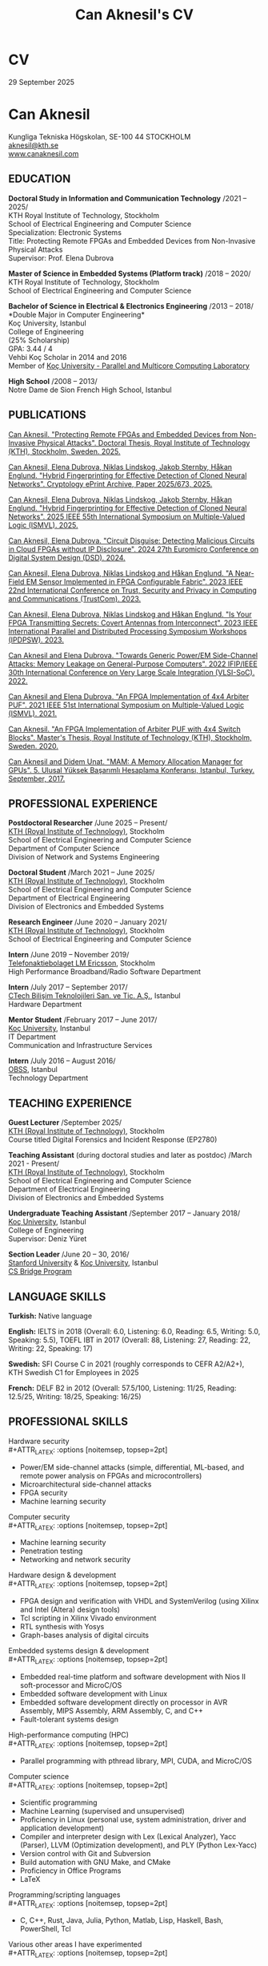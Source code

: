 #+TITLE: Can Aknesil's CV
#+AUTHOR: Can Aknesil
#+OPTIONS: toc:nil author:nil date:nil num:nil title:nil
#+LATEX_CLASS_OPTIONS: [10pt]
# #+LATEX_HEADER: \usepackage[scaled]{helvet}
#+LATEX_HEADER: \usepackage[T1]{fontenc}
#+LATEX_HEADER: \usepackage[utf8]{inputenc}
#+LATEX_HEADER: \renewcommand\familydefault{\sfdefault}
#+LATEX_HEADER: \usepackage[left=1.0in,right=1.0in,top=1.0in,bottom=1.5in]{geometry}
#+LATEX_HEADER: \usepackage{titlesec}
#+LATEX_HEADER: \titleformat{\section}{\LARGE\sffamily\bfseries}{\thesection}{0.5em}{}[{\titlerule[0.4pt]}]
#+LATEX_HEADER: \titleformat{\subsection}{\Large\sffamily\bfseries}{\thesection}{1em}{}[{\titlerule[0.4pt]}]
#+LATEX_HEADER: \titleformat{\subsubsection}{\large\sffamily\bfseries}{\thesection}{1em}{}[{\titlerule[0.4pt]}]
#+LATEX_HEADER: \usepackage{xcolor}
#+LATEX_HEADER: \hypersetup{colorlinks=true, linkcolor=blue, urlcolor=blue, filecolor=blue}
#+LATEX_HEADER: \usepackage{enumitem}
#+LATEX_HEADER: \setlength{\parindent}{0pt}
#+LATEX_HEADER: \setlength{\parskip}{10pt}
#+LATEX_HEADER: \usepackage{setspace}
#+LATEX_HEADER: \setstretch{1.12}
#+LATEX_HEADER: \AtBeginDocument{\raggedright}
#+LATEX_HEADER: \AtBeginDocument{\clubpenalty=10000}  % Prevents first line of paragraph at the bottom of a page
#+LATEX_HEADER: \AtBeginDocument{\widowpenalty=10000} % Prevents last line of paragraph at the top of a page
#+HTML_HEAD: <link rel="stylesheet" type="text/css" href="github.css" />


* CV
29 September 2025

* Can Aknesil
Kungliga Tekniska H\ouml{}gskolan, SE-100 44 STOCKHOLM\\
[[mailto:aknesil@kth.se][aknesil@kth.se]]\\
[[https://www.canaknesil.com][www.canaknesil.com]]

** EDUCATION

*Doctoral Study in Information and Communication Technology* @@latex:\hfill@@ /2021 – 2025/\\
KTH Royal Institute of Technology, Stockholm\\
School of Electrical Engineering and Computer Science\\
Specialization: Electronic Systems\\
Title: Protecting Remote FPGAs and Embedded Devices from Non-Invasive Physical Attacks\\
Supervisor: Prof. Elena Dubrova

*Master of Science in Embedded Systems (Platform track)* @@latex:\hfill@@ /2018 – 2020/\\
KTH Royal Institute of Technology, Stockholm\\
School of Electrical Engineering and Computer Science

*Bachelor of Science in Electrical & Electronics Engineering* @@latex:\hfill@@ /2013 – 2018/\\
*Double Major in Computer Engineering*\\
Koç University, Istanbul\\
College of Engineering\\
(25% Scholarship)\\
GPA: 3.44 / 4\\
Vehbi Koç Scholar in 2014 and 2016\\
Member of [[https://parcorelab.ku.edu.tr/][Koç University - Parallel and Multicore Computing Laboratory]]
# September 2016 – March 2018

*High School* @@latex:\hfill@@ /2008 – 2013/\\
Notre Dame de Sion French High School, Istanbul 

** PUBLICATIONS

[[https://www.diva-portal.org/smash/record.jsf?pid=diva2%3A1958212&dswid=2918][Can Aknesil. "Protecting Remote FPGAs and Embedded Devices from Non-Invasive Physical Attacks". Doctoral Thesis, Royal Institute of Technology (KTH), Stockholm, Sweden. 2025.]]

[[https://eprint.iacr.org/2025/673][Can Aknesil, Elena Dubrova, Niklas Lindskog, Jakob Sternby, Håkan Englund. "Hybrid Fingerprinting for Effective Detection of Cloned Neural Networks". Cryptology ePrint Archive, Paper 2025/673, 2025.]]

[[https://ieeexplore.ieee.org/document/11038304][Can Aknesil, Elena Dubrova, Niklas Lindskog, Jakob Sternby, Håkan Englund. "Hybrid Fingerprinting for Effective Detection of Cloned Neural Networks". 2025 IEEE 55th International Symposium on Multiple-Valued Logic (ISMVL). 2025.]]

[[https://doi.ieeecomputersociety.org/10.1109/DSD64264.2024.00055][Can Aknesil, Elena Dubrova. "Circuit Disguise: Detecting Malicious Circuits in Cloud FPGAs without IP Disclosure". 2024 27th Euromicro Conference on Digital System Design (DSD). 2024.]]

[[https://doi.org/10.1109/TrustCom60117.2023.00259][Can Aknesil, Elena Dubrova, Niklas Lindskog and Håkan Englund. "A Near-Field EM Sensor Implemented in FPGA Configurable Fabric". 2023 IEEE 22nd International Conference on Trust, Security and Privacy in Computing and Communications (TrustCom). 2023.]]

[[https://doi.org/10.1109/IPDPSW59300.2023.00025][Can Aknesil, Elena Dubrova, Niklas Lindskog and Håkan Englund. "Is Your FPGA Transmitting Secrets: Covert Antennas from Interconnect". 2023 IEEE International Parallel and Distributed Processing Symposium Workshops (IPDPSW). 2023.]]

[[https://doi.org/10.1109/VLSI-SoC54400.2022.9939649][Can Aknesil and Elena Dubrova. "Towards Generic Power/EM Side-Channel Attacks: Memory Leakage on General-Purpose Computers". 2022 IFIP/IEEE 30th International Conference on Very Large Scale Integration (VLSI-SoC). 2022.]]

[[https://doi.org/10.1109/ISMVL51352.2021.00035][Can Aknesil and Elena Dubrova. "An FPGA Implementation of 4x4 Arbiter PUF". 2021 IEEE 51st International Symposium on Multiple-Valued Logic (ISMVL). 2021.]]

[[http://www.diva-portal.org/smash/record.jsf?pid=diva2%3A1460662][Can Aknesil. "An FPGA Implementation of Arbiter PUF with 4x4 Switch Blocks". Master's Thesis, Royal Institute of Technology (KTH), Stockholm, Sweden. 2020.]]

[[https://www.canaknesil.com/docs/MAM_A_Memory_Allocation_Manager_for_GPUs.pdf][Can Aknesil and Didem Unat. "MAM: A Memory Allocation Manager for GPUs". 5. Ulusal Yüksek Başarımlı Hesaplama Konferansı, Istanbul, Turkey. September, 2017.]]

** PROFESSIONAL EXPERIENCE

*Postdoctoral Researcher* @@latex:\hfill@@ /June 2025 – Present/\\
[[https://www.kth.se/en][KTH (Royal Institute of Technology)]], Stockholm\\
School of Electrical Engineering and Computer Science\\
Department of Computer Science\\
Division of Network and Systems Engineering

*Doctoral Student* @@latex:\hfill@@ /March 2021 – June 2025/\\
[[https://www.kth.se/en][KTH (Royal Institute of Technology)]], Stockholm\\
School of Electrical Engineering and Computer Science\\
Department of Electrical Engineering\\
Division of Electronics and Embedded Systems

*Research Engineer* @@latex:\hfill@@ /June 2020 – January 2021/\\
[[https://www.kth.se/en][KTH (Royal Institute of Technology)]], Stockholm\\
School of Electrical Engineering and Computer Science

*Intern* @@latex:\hfill@@ /June 2019 – November 2019/\\
[[https://www.ericsson.com/en][Telefonaktiebolaget LM Ericsson]], Stockholm\\
High Performance Broadband/Radio Software Department

*Intern* @@latex:\hfill@@ /July 2017 – September 2017/\\
[[http://www.ctech.com.tr][CTech Bilişim Teknolojileri San. ve Tic. A.Ş.]], Istanbul\\
Hardware Department

*Mentor Student* @@latex:\hfill@@ /February 2017 – June 2017/\\
[[https://it.ku.edu.tr][Koç University]], Instanbul\\
IT Department\\
Communication and Infrastructure Services

*Intern* @@latex:\hfill@@ /July 2016 – August 2016/\\
[[http://obss.com.tr][OBSS]], Istanbul\\
Technology Department

** TEACHING EXPERIENCE

*Guest Lecturer* @@latex:\hfill@@ /September 2025/\\
[[https://www.kth.se/en][KTH (Royal Institute of Technology)]], Stockholm\\
Course titled Digital Forensics and Incident Response (EP2780)

*Teaching Assistant* (during doctoral studies and later as postdoc) @@latex:\hfill@@ /March 2021 - Present/\\
[[https://www.kth.se/en][KTH (Royal Institute of Technology)]], Stockholm\\
School of Electrical Engineering and Computer Science\\
Department of Electrical Engineering\\
Division of Electronics and Embedded Systems

*Undergraduate Teaching Assistant* @@latex:\hfill@@ /September 2017 – January 2018/\\
[[https://eng.ku.edu.tr/en/][Koç University]], Istanbul\\
College of Engineering\\
Supervisor: Deniz Yüret

*Section Leader* @@latex:\hfill@@ /June 20 – 30, 2016/\\
[[https://www.stanford.edu/][Stanford University]] & [[https://eng.ku.edu.tr/en/][Koç University]], Istanbul\\
[[http://www.csbridge.org][CS Bridge Program]]

** LANGUAGE SKILLS

*Turkish:* Native language

*English:* IELTS in 2018 (Overall: 6.0, Listening: 6.0, Reading: 6.5, Writing: 5.0, Speaking: 5.5), TOEFL IBT in 2017 (Overall: 88, Listening: 27, Reading: 22, Writing: 22, Speaking: 17)

*Swedish:* SFI Course C in 2021 (roughly corresponds to CEFR A2/A2+), KTH Swedish C1 for Employees in 2025

*French:* DELF B2 in 2012 (Overall: 57.5/100, Listening: 11/25, Reading: 12.5/25, Writing: 18/25, Speaking: 16/25)

** PROFESSIONAL SKILLS

Hardware security\\
#+ATTR_LATEX: :options [noitemsep, topsep=2pt]
- Power/EM side-channel attacks
  (simple, differential, ML-based, and remote power analysis on FPGAs and microcontrollers)
- Microarchitectural side-channel attacks
- FPGA security
- Machine learning security

Computer security\\
#+ATTR_LATEX: :options [noitemsep, topsep=2pt]
- Machine learning security
- Penetration testing
- Networking and network security
  
Hardware design & development\\
#+ATTR_LATEX: :options [noitemsep, topsep=2pt]
- FPGA design and verification with VHDL and SystemVerilog
  (using Xilinx and Intel (Altera) design tools)
- Tcl scripting in Xilinx Vivado environment
- RTL synthesis with Yosys
- Graph-bases analysis of digital circuits

Embedded systems design & development\\
#+ATTR_LATEX: :options [noitemsep, topsep=2pt]
- Embedded real-time platform and software development with Nios II soft-processor and MicroC/OS
- Embedded software development with Linux
- Embedded software development directly on processor in AVR Assembly, MIPS Assembly, ARM Assembly, C, and C++
- Fault-tolerant systems design

High-performance computing (HPC)\\
#+ATTR_LATEX: :options [noitemsep, topsep=2pt]
- Parallel programming with pthread library, MPI, CUDA, and MicroC/OS

Computer science\\
#+ATTR_LATEX: :options [noitemsep, topsep=2pt]
- Scientific programming
- Machine Learning (supervised and unsupervised)
- Proficiency in Linux (personal use, system administration, driver and application development)
- Compiler and interpreter design with Lex (Lexical Analyzer), Yacc (Parser), LLVM (Optimization development), and PLY (Python Lex-Yacc)
- Version control with Git and Subversion
- Build automation with GNU Make, and CMake
- Proficiency in Office Programs
- LaTeX

Programming/scripting languages\\
#+ATTR_LATEX: :options [noitemsep, topsep=2pt]
- C, C++, Rust, Java, Julia, Python, Matlab, Lisp, Haskell, Bash, PowerShell, Tcl

Various other areas I have experimented\\
#+ATTR_LATEX: :options [noitemsep, topsep=2pt]
- PCB design using KiCad
- Mixed-signal IC design using Cadence Virtuoso
- Image analysis and computer vision
- Mobile application development for IOS (Objective – C) and Android (Java)
- Web development with HTML, JavaScript, CSS, PHP, Java EE, and Django
- Database design with SQL and MongoDB
- Circuit development for audio applications
- Electronic circuit simulation with PSpice and LTspice
- Emacs lisp programming

** PROJECTS
(From the most recent to the earliest)

- Detection and mitigation of speculative microarchitectural side channels with LLVM. /(KTH Postdoc)/
- [[https://github.com/canaknesil/hybrid-fingerprinting-ext][Hybrid fingerprinting (via power side-channel analysis) of neural networks]] /(Doctoral Study)/
- [[https://github.com/canaknesil/go-game][Go (board game, not the programming language) computer game in Rust]] /(Independent)/
- [[https://github.com/canaknesil/CircuitDisguise.jl][Circuit Disguise: Detecting Malicious Circuits in Cloud FPGAs without IP Disclosure]] /(Doctoral Study)/
- [[https://github.com/canaknesil/fpga-em-sensor][Near-field EM sensor implementations in FPGA configurable fabric]] /(Doctoral Study)/
- [[https://github.com/canaknesil/antenna-from-interconnect/][Covert antenna implementations on FPGA interconnect]] /(Doctoral Study)/
- [[https://github.com/canaknesil/rpi3-memory-leakage][Side-channel attacks on memory operations of general purpose computers]] /(Doctoral Study)/
- Side-channel attacks on Xilinx Artix-7 FPGA bitstream encryption engine /(Doctoral Study)/
- Bitstream Extraction from SPI Flash Communication /(Doctoral Study)/
- Breaking Advanced Encryption Standard (AES) on FPGA via power side-channel attack combined with deep learning /(KTH Employment)/
- Machine Learning modeling attacks on Physically Unclonable Functions (PUFs) /(KTH Employment)/
- [[https://github.com/canaknesil/4x4-apuf][FPGA implementation and statistical analysis of Arbiter PUF with 4x4 Switch Blocks]] /(MSc. Embedded Systems thesis, under the supervision of Elena Dubrova)/
- Single-Event Upset Detector (SEUD) Experiment in [[https://mistsatellite.space/][the Miniature Student Satellite (MIST)]] /(MSc. Embedded Systems final project)/
- Robust Header Compression (RoHC) for Profile 6 (TCP/IP) /(Ericsson internship)/
- Interfacing C++ high-performance radio simulation libraries from Julia, using Cxx.jl /(Ericsson summer internship)/
- [[https://github.com/canaknesil/snowflake-with-cuda][CUDA Compilation Support for Snowflake DSL]] /(Computer Engineering Final Project)/
- [[https://github.com/canaknesil/limon][Limon]]: A simple and powerful general purpose programming language /(Independent)/
- Programmable clock generator chip, RF receiver chip, and RF transmitter chip programming via BeagleBone Black /(CTech internship)/
- [[https://github.com/canaknesil/fpga-fir-filter-generator][FPGA C++ Framework for FIR Filtering Applications]] /(Electrical & Electronics Engineering Final Project)/
- [[https://github.com/canaknesil/mam][MAM: A Memory Allocation Manager for GPUs]], in C, compatible with C++ and CUDA [[https://parcorelab.ku.edu.tr/][/(ParCoreLab)/]]
- HR Job Advert & Application Management Web Application, in Java /(OBSS Summer Internship)/
- [[https://github.com/canaknesil/cannons-algorithm-mpi][Cannon’s matrix multiplication algorithm, in C, using MPI library]] /(Independent)/
- Unix-style operating system shell, in C, on Linux /(During undergraduate study)/
- Air traffic control simulator, in C++, using pthread.h library /(During undergraduate study)/
- Cache simulator, in C /(During undergraduate study)/
- Sound Transmission via Amplitude Modulation of Light, electronic circuit and simulation on PSpice /(During undergraduate study)/
- Digital clock, on FPGA board using VHDL /(During undergraduate study)/

A subset of my projects can be found [[https://github.com/canaknesil][here]].

** AWARDS

- Vehbi Koç Scholar 2014, 2016
- International mathematical competition named "Le Kangourou des mathématiques", 22th among 10627 participants, 2011

** CONFERENCES & WORKSHOPS

- [[https://mvl.jpn.org/ISMVL2025/][IEEE 55st International Symposium on Multiple-Valued Logic (ISMVL)]]. Presented a research paper. /(2025)/
- [[https://dsd-seaa.com/dsd2024/][27th Euromicro Conference Series on Digital System Design]]. Presented a research paper. /(2024)/
- [[https://cysep.conf.kth.se/][Cybersecurity and Privacy (CySeP) Summer School]]. /(2024)/
- [[https://raw.necst.it/][30th Reconfigurable Architectures Workshop (RAW)]]. Presented a research paper. /(2023)/
- [[https://vlsisoc2022.com/][30th IFIP/IEEE International Conference on Very Large Scale Integration (VLSI-SoC)]]. Presented a research paper. /(2022)/
- [[http://www.fpgaworld.com/][FPGAworld Conference]] in Stockholm. /(2022)/
- [[http://www.mvl.jpn.org/ISMVL2021/][IEEE 51st International Symposium on Multiple-Valued Logic (ISMVL)]]. Presented a research paper. /(2021)/
- [[https://sscs.ieee.org/][Solid-State Circuits Directions Inaugural Workshop: Hardware Security]]. /(2020)/
- [[https://www.tecosa.center.kth.se/][TECoSA Federated Learning Workshop]]. /(2020)/
- [[http://www.fpgaworld.com/][FPGAworld Conference]] in Stockholm. /(2019)/
- [[http://www.fpgaworld.com/][FPGAworld Conference]] in Stockholm. /(2018)/
- [[http://www.basarim.org.tr][National High Performance Computing Conference (BAŞARIM)]] (Ulusal Yüksek Başarımlı Hesaplama Konferansı). Presented a research paper. /(2017)/

- Training named "Neuroscience for Leadership" at Kariyer.Net /(2017)/
- Training named "Idea Production Techniques" at Kariyer.Net /(2017)/
- Training named "Communication Mastery" at Kariyer.Net /(2017)/
- Training named "Personal Quality" at Kariyer.Net /(2017)/
- Training named "Sustainable Motivation" at Kariyer.Net /(2017)/
- Training named "Gamification" at Kariyer.Net /(2017)/

- Participated to workshop organized by NDS to "Istanbul Technical University Energy Institute Nuclear Researches Division". Observation of "ITU TRIGA Mark-II Training and Research Reactor". /(2012)/

** HOBBIES & INTERESTS

- Music: Piano, Oud (A Classical Turkish Musical Instrument), and Guitar
  - London College of Music Piano Examinations, Grade 5
  - Koç Orchestra, piano and keyboard, during 3 years. Performed 7 concerts
  - Water Clock (band), keyboard, during 1 year. Performed 2 concert

- Summer sports: Sailing, Windsurfing
  - Have an Amateur Yacht Captain License
  - Participated to optimist courses at Ataköy Marine
  - Participated to sailing education at Istanbul Sailing Club
  - Officially licensed, intermediate level windsurfer registered with the Turkish Sailing Federation.

- Tennis, Table tennis, Badminton
  - Table tennis team member in Notre Dame de Sion (high school)

- Winter sports: Skiing, Ice skating


